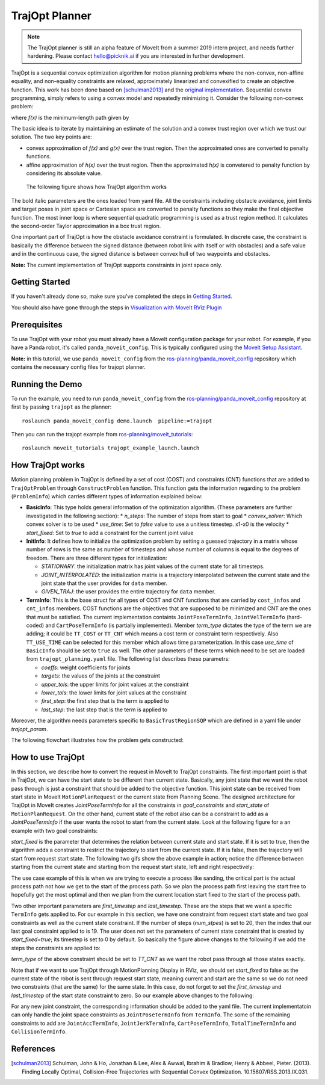 TrajOpt Planner
===============

.. note:: The TrajOpt planner is still an alpha feature of MoveIt from a summer 2019 intern project, and needs further hardening. Please contact hello@picknik.ai if you are interested in further development.

TrajOpt is a sequential convex optimization algorithm for motion planning problems where the non-convex, non-affine equality, and non-equality constraints are relaxed, approximately linearized and convexified to create an objective function. This work has been done based on [schulman2013]_ and the `original implementation <https://github.com/ros-industrial-consortium/trajopt_ros>`_. Sequential convex programming, simply refers to using a convex model and repeatedly minimizing it. Consider the following non-convex problem:

.. image:: non_convex.png
   :width: 220px

where *f(x)* is the minimum-length path given by

.. image:: fx.png
   :width: 180px

The basic idea is to iterate by maintaining an estimate of the solution and a convex trust region over which we trust our solution. The two key points are:

- convex approximation of *f(x)* and *g(x)* over the trust region. Then the approximated ones are converted to penalty functions.
- affine approximation of *h(x)* over the trust region. Then the approximated *h(x)* is convetered to penalty function by considering its absolute value.

 The following figure shows how TrajOpt algorithm works

.. image:: algorithm.png
   :width: 400px

The bold italic parameters are the ones loaded from yaml file. All the constraints including obstacle avoidance, joint limits and target poses in joint space or Cartesian space are converted to penalty functions so they make the final objective function. The most inner loop is where sequential quadratic programming is used as a trust region method. It calculates the second-order Taylor approximation in a box trust region.

One important part of TrajOpt is how the obstacle avoidance constraint is formulated. In discrete case, the constraint is basically the difference between the signed distance (between robot link with itself or with obstacles) and a safe value and in the continuous case, the signed distance is between convex hull of two waypoints and obstacles.

**Note:** The current implementation of TrajOpt supports constraints in joint space only.

Getting Started
---------------
If you haven't already done so, make sure you've completed the steps in `Getting Started <../getting_started/getting_started.html>`_.

You should also have gone through the steps in `Visualization with MoveIt RViz Plugin <../quickstart_in_rviz/quickstart_in_rviz_tutorial.html>`_

Prerequisites
--------------
To use TrajOpt with your robot you must already have a MoveIt configuration package for your robot. For example, if you have a Panda robot, it's called ``panda_moveit_config``. This is typically configured using the `MoveIt Setup Assistant <../setup_assistant/setup_assistant_tutorial.html>`_.

**Note:** in this tutorial, we use ``panda_moveit_config`` from the `ros-planning/panda_moveit_config <https://github.com/ros-planning/panda_moveit_config>`_ repository which contains the necessary config files for trajopt planner.

Running the Demo
----------------
To run the example, you need to run ``panda_moveit_config`` from the `ros-planning/panda_moveit_config <https://github.com/ros-planning/panda_moveit_config>`_ repository at first by passing ``trajopt`` as the planner: ::

  roslaunch panda_moveit_config demo.launch  pipeline:=trajopt

Then you can run the trajopt example from `ros-planning/moveit_tutorials <https://github.com/ros-planning/moveit_tutorials>`_: ::

  roslaunch moveit_tutorials trajopt_example_launch.launch

How TrajOpt works
-----------------
Motion planning problem in TrajOpt is defined by a set of cost (COST) and constraints (CNT) functions that are added to ``TrajOptProblem`` through ``ConstructProblem`` function. This function gets the information regarding to the problem (``ProblemInfo``) which carries different types of information explained below:

- **BasicInfo**: This type holds general information of the optimization algorithm. (These parameters are further investigated in the following section):
  * `n_steps`: The number of steps from start to goal
  * `convex_solver`: Which convex solver is to be used
  * `use_time`: Set to `false` value to use a unitless timestep. x1-x0 is the velocity
  * `start_fixed`: Set to `true` to add a constraint for the current joint value

- **InitInfo**: It defines how to initialize the optimization problem by setting a guessed trajectory in a matrix whose number of rows is the same as number of timesteps and whose number of columns is equal to the degrees of freedom. There are three different types for initialization:

  - *STATIONARY*: the initialization matrix has joint values of the current state for all timesteps.

  - *JOINT_INTERPOLATED*: the initialization matrix is a trajectory interpolated between the current state and the joint state that the user provides for ``data`` member.

  - *GIVEN_TRAJ*: the user provides the entire trajectory for ``data`` member.

- **TermInfo**: This is the base struct for all types of COST and CNT functions that are carried by ``cost_infos`` and ``cnt_infos`` members. COST functions are the objectives that are supposed to be minimized and CNT are the ones that must be satisfied. The current implementation containts ``JointPoseTermInfo``, ``JointVelTermInfo`` (hard-coded) and ``CartPoseTermInfo`` (is partially implemented). Member *term_type* dictates the type of the term we are adding; it could be ``TT_COST`` or ``TT_CNT`` which means a cost term or constraint term respectively. Also ``TT_USE_TIME`` can be selected for this member which allows time parameterization. In this case *use_time* of ``BasicInfo`` should be set to ``true`` as well.  The other parameters of these terms which need to be set are loaded from ``trajopt_planning.yaml`` file. The following list describes these parametrs:

  - *coeffs*: weight coefficients for joints

  - *targets*: the values of the joints at the constraint

  - *upper_tols*: the upper limits for joint values at the constraint

  - *lower_tols*: the lower limits for joint values at the constraint

  - *first_step*: the first step that is the term is applied to

  - *last_step*: the last step that is the term is applied to

Moreover, the algorithm needs parameters specific to ``BasicTrustRegionSQP`` which are defined in a yaml file under *trajopt_param*.

The following flowchart illustrates how the problem gets constructed:

.. image:: trajopt.png
   :width: 700px


How to use TrajOpt
------------------
In this section, we describe how to convert the request in MoveIt to TrajOpt constraints. The first important point is that in TrajOpt, we can have the start state to be different than current state. Basically, any joint state that we want the robot pass through is just a constraint that should be added to the objective function. This joint state can be received from start state in MoveIt ``MotionPlanRequest`` or the current state from Planning Scene. The designed architecture for TrajOpt in MoveIt creates *JointPoseTermInfo* for all the constraints in *goal_constraints* and *start_state* of ``MotionPlanRequest``. On the other hand, current state of the robot also can be a constraint to add as a *JointPoseTermInfo* if the user wants the robot to start from the current state. Look at the following figure for a an example with two goal constraints:

.. image:: req_traj.png
   :width: 400px

*start_fixed* is the parameter that determines the relation between current state and start state. If it is set to true, then the algorithm adds a constraint to restrict the trajectory to start from the current state. If it is false, then the trajectory will start from request start state. The following two gifs show the above example in action; notice the difference between starting from the current state and starting from the request start state, left and right respectively:

.. image:: start_fixed_true.gif
   :width: 250px

.. image:: start_fixed_false.gif
   :width: 250px

The use case example of this is when we are trying to execute a process like sanding, the critical part is the actual process path not how we get to the start of the process path. So we plan the process path first leaving the start free to hopefully get the most optimal and then we plan from the current location start fixed to the start of the process path.

Two other important parameters are *first_timestep* and *last_timestep*. These are the steps that we want a specific ``TermInfo`` gets applied to. For our example in this section, we have one constraint from request start state and two goal constraints as well as the current state constraint. If the number of steps (*num_stpes*) is set to 20, then the index that our last goal constraint applied to is 19.  The user does not set the parameters of current state constraint that is created by *start_fixed=true*; its timestep is set to 0 by default. So basically the figure above changes to the following if we add the steps the constraints are applied to:

.. image:: req_traj_steps.png
   :width: 400px

*term_type* of the above constraint should be set to *TT_CNT* as we want the robot pass through all those states exactly.

Note that if we want to use TrajOpt through MotionPlanning Display in RViz, we should set *start_fixed* to false as the current state of the robot is sent through request start state, meaning current and start are the same so we do not need two constraints (that are the same) for the same state. In this case, do not forget to set the *first_timestep* and *last_timestep* of the start state constraint to zero. So our example above changes to the following:

.. image:: req_traj_start.png
   :width: 500px

For any new joint constraint, the corresponding information should be added to the yaml file. The current implementatoin can only handle the joint space constraints as ``JointPoseTermInfo`` from ``TermInfo``. The some of the remaining constraints to add are ``JointAccTermInfo``, ``JointJerkTermInfo``, ``CartPoseTermInfo``, ``TotalTimeTermInfo`` and ``CollisionTermInfo``.

References
---------------------------------------------------

.. [schulman2013] Schulman, John & Ho, Jonathan & Lee, Alex & Awwal, Ibrahim & Bradlow, Henry & Abbeel, Pieter. (2013). Finding Locally Optimal, Collision-Free Trajectories with Sequential Convex Optimization. 10.15607/RSS.2013.IX.031.

